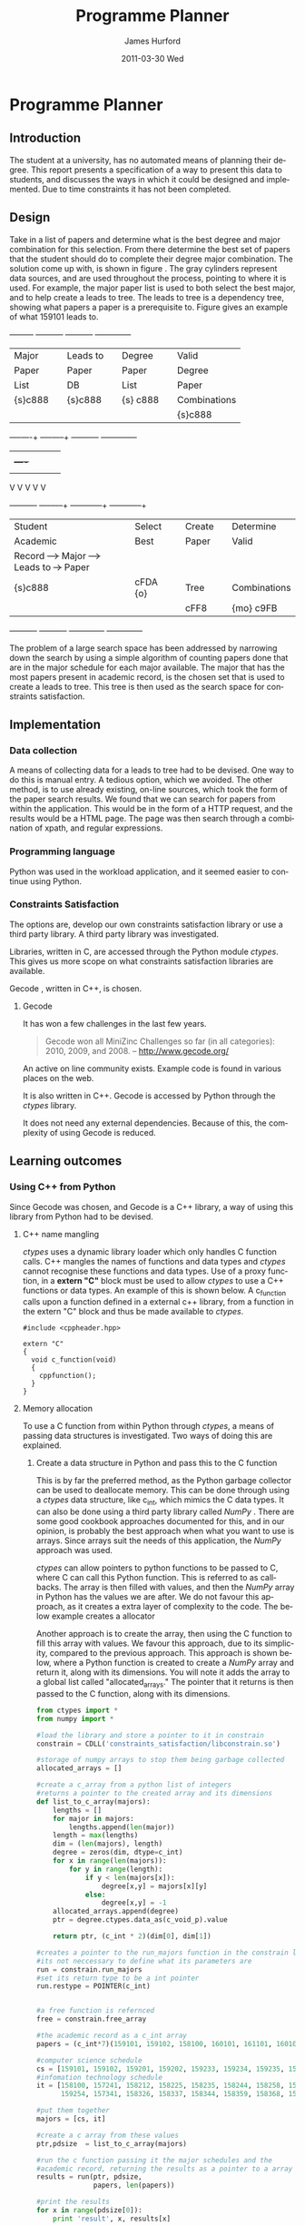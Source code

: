 #+TITLE:     Programme Planner
#+AUTHOR:    James Hurford
#+EMAIL:
#+DATE:      2011-03-30 Wed
#+DESCRIPTION:
#+KEYWORDS:
#+LANGUAGE:  en
#+OPTIONS:   H:3 num:t toc:t \n:nil @:t ::t |:t ^:t -:t f:t *:t <:t
#+OPTIONS:   TeX:t LaTeX:t skip:nil d:nil todo:t pri:nil tags:not-in-toc
#+INFOJS_OPT: view:nil toc:nil ltoc:t mouse:underline buttons:0 path:http://orgmode.org/org-info.js
#+EXPORT_SELECT_TAGS: export
#+EXPORT_EXCLUDE_TAGS: noexport
#+LINK_UP:
#+LINK_HOME:
#+XSLT:

#+DRAWERS: HIDDEN

#+STARTUP: hidestars

* Paper Planner                                                    :noexport:
** The Problem
*** How to represent it to users
*** Ideas on the user interface
**** Multi story floor plan
     The building represents the programme.  Years are represented by levels in a building. Each level contains rooms representing papers.  Stairs from rooms can indicate a links between one paper and another at different levels.  Stairs can go up or down.
**** Atom view
     Each atom is a programme.  The nucleus is the programme name, with each electron being a paper.  Each paper can spin around the nucleus at differing orbits with the lowest one being year 1, going up to year 2, etc.
**** Line graph
     Lines represent path taken, showing where papers intersect
**** Jigsaw puzzle
     Puzzle is programme, and pieces are papers, connected to prerequisites and corequisites.
**** Self Organising map
   + Papers are positioned in the plan in a algorithmic approche using AI and graph theory techniques.
   + Maybe uses idea from jigsaw puzzle and use the connections as limiters
**** Templates
***** A degree is a template via which you can create the programme from
      [[./images/drawing.png]]
**** How to solve it
This was going to be a complete application, but it was realised that
there was not enough time to do everything, so the Use case shown in
figure \ref{fig:usecase1} was adopted, and this would be the scenario that would be
solved using constraints satisfaction.


#+LaTeX: \begin{figure}[H]
#+LaTeX: \centering
#+begin_example
A Student does their first year of study at university.  They pass a
number of papers.  They have not decided upon a major yet, but they
want to know what their options are.  They want to know what major
suits their choice of papers so far the best, and what are the
possible paper combinations they can have for their future programme
of study.  These combinations must be valid for the choice of degree
and major, and allows them to complete their degree if done.
#+end_example
#+LaTeX: \caption{\label{fig:usecase1} Use case for student having done one year of study}
#+LaTeX: \end{figure}



The first priority was to learn what are Constraints Satisfaction
Problems.  To do this I looked on line and found a definition with a
example, in this case it was the map colours problem.



What software support there is for Constraints Satisfaction Problems
(CSP) was looked at.  There were criteria under
which the library would be used, in a effort to stay in the language of
choice, python, as much as possible, the library had to be written in
either C/C++ or python.  C/C++ was considered as python can use these
libraries through either the module /ctypes/ or in the form of a
specially written C module, using Python C API.  If it was written
as a C module for python, that could lead to it only being usable by a
Python interpreter written in C.  The choice was to make the
environment used as configurable as possible, so cytpes was chosen, as
in theory, any Python interpreter, no matter what language they are
written in has a /ctypes/ implementation, as /ctypes/ has become part of
the set of standard modules since (citation needed here).


Gecode was looked at and was the choice for implementing the
CSP, as it is a mature library, with one of the
authors claiming that it is relatively bug free.  Also there seemed to
be quiet a few references to Gecode in the forms that were looked at.
Thus there should be plenty of examples on how to solve various
problems using Gecode.

So To use this library there needs to be some research done on how to
use it.  There is a provided manual called "Modeling and Programming
with Gecode" (MPG) \cite{MPG1}.  The approach was to read as much of
this manual MPG as is needed to implement the solution come up with to
solve the problem.


While reading this document, some of the examples were gone through to
figure out how Gecode encodes CSP.


In Figure \ref{fig:GecodeArch} The Gecode Model Archatechture you have
3 layers, the Model,

#+ATTR_LaTeX: width=30em,placement=[H]
#+CAPTION: The Gecode Model Archatechture
#+LABEL: fig:GecodeArch
[[./images/gecode-model.png]]

One of the strategies taken was to have a look and see what books
there are on the subject, in regard to the problem.  The books
available are almost non existent, except for one book that was a
collection of articles which sounded like they might be solving a
similar problem was "Planning, Scheduling and Constraint Satisfaction:
to Practice." \cite{COBA01}.  However the problem they were
attempting to solve, were not close enough to the Paper Planner
problem.



** Solutions chosen
The solution come up with, as shown in figure
\ref{fig:decisionprocess}, aims at being simple.  The problem of a
large search space has been addressed by narrowing down the search by
using a simple algorithm of counting the number of papers done that
are in the major schedule for each major available, and the major that
has the academic record has the most papers, is the chosen set that is
used to create a leads to tree.  This tree is then used as the search
space for the constraints satisfaction part.  The rules are based upon
the minimum required papers to satisfy the degree requirements and the
minimum to satisfy the major requirements.
#+attr_latex: width=30em,placement=[H]
#+CAPTION: The decision process for determining programme selection options
#+LABEL: fig:decisionprocess
#+BEGIN_DITAA decision-process-diagram -r -S -E
               +---------+   +----------+   +----------+   +--------------+
               | Major   |   | Leads to |   | Degree   |   | Valid        |
               | Paper   |   | Paper    |   | Paper    |   | Degree       |
               | List    |   | DB       |   | List     |   | Paper        |
               | {s}c888 |   | {s}c888  |   | {s} c888 |   | Combinations |
               |         |   |          |   |          |   | {s}c888      |
               +----+----+   +----+-----+   +----------+   +--------------+
                    |    |        |         |              |
                    |    +----+   |         |              |
                    |         |   |         |              |
                    V         V   V         V              V
+----------+   +----+-----+   +---+---------+  +-----------+--+
| Student  |   | Select   |   | Create      |  | Determine    |
| Academic |   | Best     |   | Paper       |  | Valid        |
| Record   +-->+ Major    +-->+ Leads to    +->+ Paper        |
| {s}c888  |   | {io}cBLU |   | Tree        |  | Combinations |
|          |   |          |   | {io}cBLU    |  | {io} cBLU    |
+----------+   +----------+   +-------------+  +--------------+
#+END_DITAA
*** Constraints Satisfaction

*** Database use.
*** Programming library choice


*** Programming language choice
** Challenges
*** Using python to run C++ code
Python can import C libraries using /ctypes/ package and run C
functions.  There are a lot of CSP libraries that are written in C or
C++.  This is one method that can be used to use these libraries.
Gecode is a C++ library, and it was seriously looked at how it can be
used by python.

A solution searcher must be written in C++, if Gecode is to be used,
then compiled into a dynamic library which python can then load and
run function from.  The problem with C++ is that it mangles the names
of functions making it unusable by python as the code used to load
this library was written to load C libraries.  This posses the
question of how do you then use this C++ code.  Fortunately there has
been a solution for a long time.  The 'extern "C"' can be used on
blocks of code or functions to tell the C++ compiler not to mangle the
names of the items in this block and thus enabling C code to use it.
Using this one can then write a C function that calls the C++ code
that you want to run.  This in turn is accessible to the C import
library, which is used by pythons /ctypes/ package.


*** How to represent and encode the problem



** Conclusion
Conclusion is here

# check spelling
* Programme Planner


** Introduction
   The student at a university, has no automated means of planning
   their degree. This report presents a specification of a way to
   present this data to students, and discusses the ways in which it
   could be designed and implemented. Due to time constraints it has
   not been completed.

   
:HIDDEN:
   Can constraints satisfaction be used to aid in the planning of a
   students programme of study towards the selection of papers for a
   degree?  This is a aid to the decision process.  It will show what
   choices they have and show what is possible valid paper
   combinations there are.  It will use constraints satisfaction to
   help decide if the selection of papers are valid.

   The proposal is to try and solve this problem using a constraints
   satisfaction.  Also a define what the user interface would look like.

   Unfortunately this project ran out of time, and was not finished.
   This report will outline what could have been.
:END:

** Design
    Take in a list of papers and determine what is the best degree and
    major combination for this selection.  From there determine the
    best set of papers that the student should do to complete their
    degree major combination.  The solution come up with, is shown in
    figure \ref{fig:decisionprocess}.  The gray cylinders represent
    data sources, and are used throughout the process, pointing to
    where it is used.  For example, the major paper list is used to
    both select the best major, and to help create a leads to tree.
    The leads to tree is a dependency tree, showing what papers a
    paper is a prerequisite to.  Figure \ref{fig:leadstopapers} gives an
    example of what 159101 leads to.

    #+attr_latex: width=\textwidth, placement=[H]
    #+CAPTION: The process for determining programme selection options
    #+LABEL: fig:decisionprocess
    #+BEGIN_DITAA decision-process-diagram -r -S -E
               +---------+   +----------+   +----------+   +--------------+
               | Major   |   | Leads to |   | Degree   |   | Valid        |
               | Paper   |   | Paper    |   | Paper    |   | Degree       |
               | List    |   | DB       |   | List     |   | Paper        |
               | {s}c888 |   | {s}c888  |   | {s} c888 |   | Combinations |
               |         |   |          |   |          |   | {s}c888      |
               +----+----+   +----+-----+   +----------+   +--------------+
                    |    |        |         |              |
                    |    +----+   |         |              |
                    |         |   |         |              |
                    V         V   V         V              V
+----------+   +----+-----+   +---+---------+  +-----------+--+
| Student  |   | Select   |   | Create      |  | Determine    |
| Academic |   | Best     |   | Paper       |  | Valid        |
| Record   +-->+ Major    +-->+ Leads to    +->+ Paper        |
| {s}c888  |   | cFDA {o} |   | Tree        |  | Combinations |
|          |   |          |   | cFF8        |  | {mo} c9FB    |
+----------+   +----------+   +-------------+  +--------------+
#+END_DITAA

    #+attr_latex: width=5cm, placement=[H]
    #+caption: An example leads to tree showing what papers 159101 leads to.
    #+label: fig:leadstopapers
    #+begin_src ditaa :exports results :results file :file leadsto.png



                                +------+
                                |159102|
                            +---+      |
                            |   +------+
                            |
                            |
                            |   +------+
                +-------+   |   |159201|
                |159101 +---+---+      |
                |       |   |   +------+
                +-------+   |
                            |
                            |   +------+
                            +---+159202|
                                |      |
                                +------+













    #+end_src
    The problem of a large search space has been addressed by
    narrowing down the search by using a simple algorithm of counting
    papers done that are in the major schedule for each
    major available.  The major that has the most papers present in
    academic record, is the chosen set that is used to create a leads
    to tree.  This tree is then used as the search space for
    constraints satisfaction.

** Implementation
*** Data collection
    A means of collecting data for a leads to tree had to be devised.
    One way to do this is manual entry.  A tedious
    option, which we avoided.  The other method, is to use already
    existing, on-line sources, which took the form of the paper search
    results.  We found that we can search for papers from within the
    application.  This would be in the form of a HTTP request, and the
    results would be a HTML page.  The page was then search through a
    combination of xpath, and regular expressions.
*** Programming language
    Python was used in the workload application, and it seemed easier
    to continue using Python.
*** Constraints Satisfaction
    The options are, develop our own constraints satisfaction library or use a
    third party library.  A third party  library was investigated.

    Libraries, written in C, are accessed through the Python module
    /ctypes/. This gives us more scope on what constraints
    satisfaction libraries are available.

    Gecode \cite{gecode1}, written in C++, is chosen.

**** Gecode
     It has won a few challenges in the last few years.

     #+begin_quote
     Gecode won all MiniZinc Challenges so far (in all categories):
     2010, 2009, and 2008.
     -- http://www.gecode.org/
     #+end_quote

     An active on line community exists. Example code is found in
     various places on the web.

     It is also written in C++. Gecode is accessed by Python
     through the /ctypes/ library.

     It does not need any external dependencies.  Because of this, the
     complexity of using Gecode is reduced.
**** or-tools                                                      :noexport:
     Is a set of operations research tools developed at Google, with one of
     the tools being a constraints solver.  It is written in C++ and has a
     Python implementation.

     It is dependent on other Google libraries, which complicates its
     use for the developer.  It also is very new, and has not much
     support other than in the form of examples.
         
** Learning outcomes
*** Using C++ from Python
    Since Gecode was chosen, and Gecode is a C++ library, a way of
    using this library from Python had to be devised.

**** C++ name mangling
     /ctypes/ uses a dynamic library loader which only handles C
     function calls.  C++ mangles the names of functions and data
     types and /ctypes/ cannot recognise these functions and data
     types.  Use of a proxy function, in a *extern "C"* block must be used to allow /ctypes/ to use a
     C++ functions or data types. An example of this is shown below.
     A c_function calls upon a function defined in a external
     c++ library, from a function in the extern "C" block
     and thus be made available to /ctypes/.


     #+begin_src c++
       #include <cppheader.hpp>
       
       extern "C"
       {
         void c_function(void)
         {
           cppfunction();
         }
       }
     #+end_src

**** Memory allocation
     To use a C function from within Python through /ctypes/, a means
     of passing data structures is investigated.
     Two ways of doing this are explained.
***** Create a data structure in Python and pass this to the C function
      This is by far the preferred method, as the Python garbage
      collector can be used to deallocate memory.  This can be done
      through using a /ctypes/ data structure, like c_int, which 
      mimics the C data types.  It can also be done using a third
      party library called /NumPy/ \cite{numpy1}.  There are some good
      cookbook approaches documented \cite{numpyallocation1} for this,
      and in our opinion, is probably the best approach when what you
      want to use is arrays.  Since arrays suit the needs of this
      application, the /NumPy/ approach was used.

      /ctypes/ can allow pointers to python functions to be passed to
      C, where C can call this Python function.  This is referred to as
      callbacks.  The array is then filled with values, and then the
      /NumPy/ array in Python has the values we are after. We do not
      favour this approach, as it creates a extra layer of complexity
      to the code.  The below example creates a allocator

      Another approach is to create the array, then using the C
      function to fill this array with values.  We favour this
      approach, due to its simplicity, compared to the previous
      approach.  This approach is shown below, where a Python function is
      created to create a /NumPy/ array and return it, along with its
      dimensions.  You will note it adds the array to a global list
      called "allocated_arrays."  The pointer that it returns is then
      passed to the C function, along with its dimensions.

      #+begin_src python
        from ctypes import *
        from numpy import *
        
        #load the library and store a pointer to it in constrain
        constrain = CDLL('constraints_satisfaction/libconstrain.so')
        
        #storage of numpy arrays to stop them being garbage collected
        allocated_arrays = []
        
        #create a c_array from a python list of integers
        #returns a pointer to the created array and its dimensions
        def list_to_c_array(majors):
            lengths = []
            for major in majors:
                lengths.append(len(major))
            length = max(lengths)
            dim = (len(majors), length)
            degree = zeros(dim, dtype=c_int)
            for x in range(len(majors)):
                for y in range(length):
                    if y < len(majors[x]):
                        degree[x,y] = majors[x][y]
                    else:
                        degree[x,y] = -1
            allocated_arrays.append(degree)
            ptr = degree.ctypes.data_as(c_void_p).value
                
            return ptr, (c_int * 2)(dim[0], dim[1])
        
        #creates a pointer to the run_majors function in the constrain library
        #its not neccessary to define what its parameters are
        run = constrain.run_majors
        #set its return type to be a int pointer
        run.restype = POINTER(c_int)
          
        
        #a free function is refernced
        free = constrain.free_array
        
        #the academic record as a c_int array
        papers = (c_int*7)(159101, 159102, 158100, 160101, 161101, 160102, 159201)
        
        #computer science schedule
        cs = [159101, 159102, 159201, 159202, 159233, 159234, 159235, 159253, 159254, 158359, 159302, 159331, 159333, 159334, 159335, 159339, 159351, 159354, 159355, 159356, 159357, 159359, 161326]
        #infomation technology schedule
        it = [158100, 157241, 158212, 158225, 158235, 158244, 158258, 158261,
              159254, 157341, 158326, 158337, 158344, 158359, 158368, 159351]
                
        #put them together
        majors = [cs, it]
                
        #create a c array from these values
        ptr,pdsize  = list_to_c_array(majors)
        
        #run the c function passing it the major schedules and the
        #academic record, returning the results as a pointer to a array
        results = run(ptr, pdsize,
                      papers, len(papers))
        
        #print the results
        for x in range(pdsize[0]):
            print 'result', x, results[x]
        
        #free the returned results which have been allocated
        free_array(results)
        results = None
      #+end_src


***** Allocate some memory in C and return a pointer to it to Python
     The problem with this option is that Python then has to
     remember to deallocate the memory when it is finished with it.
     This requires the developer to remember to do this, and does not
     take advantage of Pythons garbage collector.  However, due to the
     complexity of the alternatives, sometimes means this approach is
     the best we have available.  In the previous example this method
     was used to return a pointer to a array of results, which had to
     be freed, and to stop it being accidentally used again, made to
     reference NULL, or in Python None.



# LocalWords:  deallocate

*** Constraints satisfaction libraries
    If this project was to be done again, a different library would be
    used.  One that worked native in Python is preferred.  Gecode is a
    brilliant comprehensive constraints satisfaction library, but
    having to work with C++ from Python, creates problems, like
    passing variables, handling memory allocation.  Until there is a
    Python implementation of the Gecode library, we would prefer to
    either, implement constraints satisfaction ourselves, or use
    or-tools \cite{or-tools1} from Google.  Dealing with more than one
    language, and having to get them to communicate, added a level of
    complexity that was not wanted.
*** Data collection
    The problem with using data presented in HTML, is that the data is
    not consistent in layout.  A prerequisite for one paper could be
    in the form of "159.2xx, 161.1xx" or it could be "Any 100-level BA
    paper."  The first is easy to process, but the second, is almost
    impossible, at the skill the developer of this project has.  It
    was decided that if a prerequisite should take the form which
    cannot be parsed, then it shall be assumed to not exist.  This
    does cause problems, but there does not seem like any other option.


